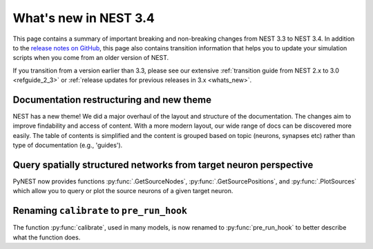 .. _release_3.4:

What's new in NEST 3.4
======================

This page contains a summary of important breaking and non-breaking changes
from NEST 3.3 to NEST 3.4. In addition to the `release
notes on GitHub <https://github.com/nest/nest-simulator/releases/>`_,
this page also contains transition information that helps you to
update your simulation scripts when you come from an older version of
NEST.

If you transition from a version earlier than 3.3, please see our
extensive :ref:`transition guide from NEST 2.x to 3.0
<refguide_2_3>` or :ref:`release updates for previous releases in 3.x <whats_new>`.

Documentation restructuring and new theme
~~~~~~~~~~~~~~~~~~~~~~~~~~~~~~~~~~~~~~~~~

NEST has a new theme! We did a major overhaul of the layout and structure of the documentation.
The changes aim to improve findability and access of content. With a more modern 
layout, our wide range of docs can be discovered more easily. 
The table of contents is simplified and the content is grouped based on topic (neurons, synapses etc) rather than type of documentation (e.g., 'guides').

Query spatially structured networks from target neuron perspective
~~~~~~~~~~~~~~~~~~~~~~~~~~~~~~~~~~~~~~~~~~~~~~~~~~~~~~~~~~~~~~~~~~~~~

PyNEST now provides functions  :py:func:`.GetSourceNodes`, :py:func:`.GetSourcePositions`, and 
:py:func:`.PlotSources` which allow you to query or plot the source neurons of a given target neuron.


Renaming ``calibrate`` to  ``pre_run_hook``
~~~~~~~~~~~~~~~~~~~~~~~~~~~~~~~~~~~~~~~~~~~

The function :py:func:`calibrate`, used in many models, is now renamed to :py:func:`pre_run_hook` to better describe 
what the function does.
